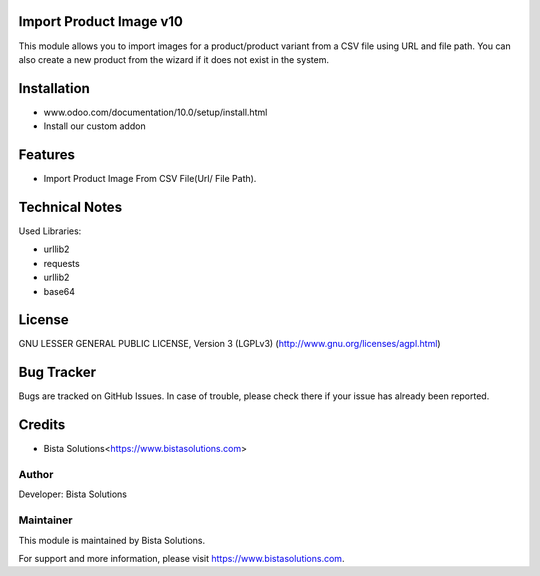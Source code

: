 Import Product Image v10
========================

This module allows you to import images for a product/product variant from a
CSV file using URL and file path. You can also create a new product from the wizard
if it does not exist in the system.

Installation
============
- www.odoo.com/documentation/10.0/setup/install.html
- Install our custom addon

Features
========

* Import Product Image From CSV File(Url/ File Path).

Technical Notes
===============

Used Libraries:

* urllib2
* requests
* urllib2
* base64

License
=======
GNU LESSER GENERAL PUBLIC LICENSE, Version 3 (LGPLv3)
(http://www.gnu.org/licenses/agpl.html)

Bug Tracker
===========
Bugs are tracked on GitHub Issues. In case of trouble, please check there if your issue has already been reported.

Credits
=======
* Bista Solutions<https://www.bistasolutions.com>

Author
------

Developer: Bista Solutions

Maintainer
----------

This module is maintained by Bista Solutions.

For support and more information, please visit https://www.bistasolutions.com.
